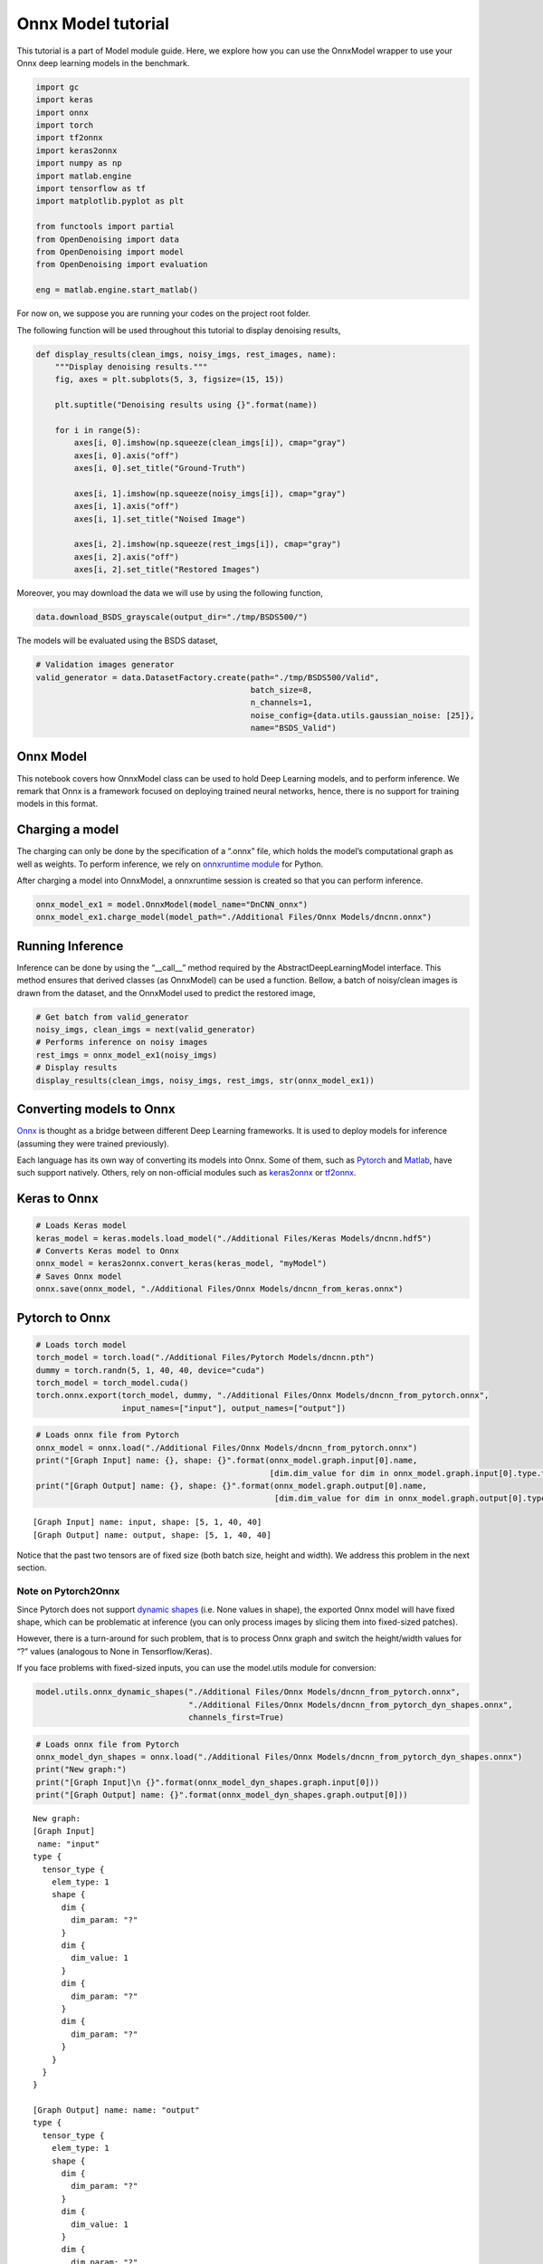Onnx Model tutorial
===================

This tutorial is a part of Model module guide. Here, we explore how you
can use the OnnxModel wrapper to use your Onnx deep learning models in
the benchmark.

.. code:: ipython3

    import gc
    import keras
    import onnx
    import torch
    import tf2onnx
    import keras2onnx
    import numpy as np
    import matlab.engine
    import tensorflow as tf
    import matplotlib.pyplot as plt

    from functools import partial
    from OpenDenoising import data
    from OpenDenoising import model
    from OpenDenoising import evaluation

    eng = matlab.engine.start_matlab()

For now on, we suppose you are running your codes on the project root folder.

The following function will be used throughout this tutorial to display denoising results,

.. code-block:: python

    def display_results(clean_imgs, noisy_imgs, rest_images, name):
        """Display denoising results."""
        fig, axes = plt.subplots(5, 3, figsize=(15, 15))

        plt.suptitle("Denoising results using {}".format(name))

        for i in range(5):
            axes[i, 0].imshow(np.squeeze(clean_imgs[i]), cmap="gray")
            axes[i, 0].axis("off")
            axes[i, 0].set_title("Ground-Truth")

            axes[i, 1].imshow(np.squeeze(noisy_imgs[i]), cmap="gray")
            axes[i, 1].axis("off")
            axes[i, 1].set_title("Noised Image")

            axes[i, 2].imshow(np.squeeze(rest_imgs[i]), cmap="gray")
            axes[i, 2].axis("off")
            axes[i, 2].set_title("Restored Images")

Moreover, you may download the data we will use by using the following function,

.. code-block:: python

    data.download_BSDS_grayscale(output_dir="./tmp/BSDS500/")

The models will be evaluated using the BSDS dataset,


.. code-block:: python

    # Validation images generator
    valid_generator = data.DatasetFactory.create(path="./tmp/BSDS500/Valid",
                                                 batch_size=8,
                                                 n_channels=1,
                                                 noise_config={data.utils.gaussian_noise: [25]},
                                                 name="BSDS_Valid")

Onnx Model
----------

This notebook covers how OnnxModel class can be used to hold Deep
Learning models, and to perform inference. We remark that Onnx is a
framework focused on deploying trained neural networks, hence, there is
no support for training models in this format.

Charging a model
----------------

The charging can only be done by the specification of a “.onnx” file,
which holds the model’s computational graph as well as weights. To
perform inference, we rely on `onnxruntime
module <https://github.com/microsoft/onnxruntime>`__ for Python.

After charging a model into OnnxModel, a onnxruntime session is created
so that you can perform inference.

.. code:: ipython3

    onnx_model_ex1 = model.OnnxModel(model_name="DnCNN_onnx")
    onnx_model_ex1.charge_model(model_path="./Additional Files/Onnx Models/dncnn.onnx")

Running Inference
-----------------

Inference can be done by using the “\__call_\_” method required by the
AbstractDeepLearningModel interface. This method ensures that derived
classes (as OnnxModel) can be used a function. Bellow, a batch of
noisy/clean images is drawn from the dataset, and the OnnxModel used to
predict the restored image,

.. code:: ipython3

    # Get batch from valid_generator
    noisy_imgs, clean_imgs = next(valid_generator)
    # Performs inference on noisy images
    rest_imgs = onnx_model_ex1(noisy_imgs)
    # Display results
    display_results(clean_imgs, noisy_imgs, rest_imgs, str(onnx_model_ex1))



.. image:: Figures/Onnx_output_15_0.png


Converting models to Onnx
-------------------------

`Onnx <https://onnx.ai/>`__ is thought as a bridge between different
Deep Learning frameworks. It is used to deploy models for inference
(assuming they were trained previously).

Each language has its own way of converting its models into Onnx. Some
of them, such as `Pytorch <https://pytorch.org/docs/stable/onnx.html>`__
and
`Matlab <https://fr.mathworks.com/help/deeplearning/ref/importonnxnetwork.html>`__,
have such support natively. Others, rely on non-official modules such as
`keras2onnx <https://github.com/onnx/keras-onnx>`__ or
`tf2onnx <https://github.com/onnx/tensorflow-onnx>`__.

Keras to Onnx
-------------

.. code:: ipython3

    # Loads Keras model
    keras_model = keras.models.load_model("./Additional Files/Keras Models/dncnn.hdf5")
    # Converts Keras model to Onnx
    onnx_model = keras2onnx.convert_keras(keras_model, "myModel")
    # Saves Onnx model
    onnx.save(onnx_model, "./Additional Files/Onnx Models/dncnn_from_keras.onnx")



Pytorch to Onnx
---------------

.. code:: ipython3

    # Loads torch model
    torch_model = torch.load("./Additional Files/Pytorch Models/dncnn.pth")
    dummy = torch.randn(5, 1, 40, 40, device="cuda")
    torch_model = torch_model.cuda()
    torch.onnx.export(torch_model, dummy, "./Additional Files/Onnx Models/dncnn_from_pytorch.onnx",
                      input_names=["input"], output_names=["output"])

.. code:: ipython3

    # Loads onnx file from Pytorch
    onnx_model = onnx.load("./Additional Files/Onnx Models/dncnn_from_pytorch.onnx")
    print("[Graph Input] name: {}, shape: {}".format(onnx_model.graph.input[0].name,
                                                     [dim.dim_value for dim in onnx_model.graph.input[0].type.tensor_type.shape.dim]))
    print("[Graph Output] name: {}, shape: {}".format(onnx_model.graph.output[0].name,
                                                      [dim.dim_value for dim in onnx_model.graph.output[0].type.tensor_type.shape.dim]))


.. parsed-literal::

    [Graph Input] name: input, shape: [5, 1, 40, 40]
    [Graph Output] name: output, shape: [5, 1, 40, 40]


Notice that the past two tensors are of fixed size (both batch size,
height and width). We address this problem in the next section.

Note on Pytorch2Onnx
^^^^^^^^^^^^^^^^^^^^

Since Pytorch does not support `dynamic
shapes <https://github.com/onnx/onnx/issues/654>`__ (i.e. None values in
shape), the exported Onnx model will have fixed shape, which can be
problematic at inference (you can only process images by slicing them
into fixed-sized patches).

However, there is a turn-around for such problem, that is to process
Onnx graph and switch the height/width values for “?” values (analogous
to None in Tensorflow/Keras).

If you face problems with fixed-sized inputs, you can use the
model.utils module for conversion:

.. code:: ipython3

    model.utils.onnx_dynamic_shapes("./Additional Files/Onnx Models/dncnn_from_pytorch.onnx",
                                    "./Additional Files/Onnx Models/dncnn_from_pytorch_dyn_shapes.onnx",
                                    channels_first=True)

.. code:: ipython3

    # Loads onnx file from Pytorch
    onnx_model_dyn_shapes = onnx.load("./Additional Files/Onnx Models/dncnn_from_pytorch_dyn_shapes.onnx")
    print("New graph:")
    print("[Graph Input]\n {}".format(onnx_model_dyn_shapes.graph.input[0]))
    print("[Graph Output] name: {}".format(onnx_model_dyn_shapes.graph.output[0]))


.. parsed-literal::

    New graph:
    [Graph Input]
     name: "input"
    type {
      tensor_type {
        elem_type: 1
        shape {
          dim {
            dim_param: "?"
          }
          dim {
            dim_value: 1
          }
          dim {
            dim_param: "?"
          }
          dim {
            dim_param: "?"
          }
        }
      }
    }

    [Graph Output] name: name: "output"
    type {
      tensor_type {
        elem_type: 1
        shape {
          dim {
            dim_param: "?"
          }
          dim {
            dim_value: 1
          }
          dim {
            dim_param: "?"
          }
          dim {
            dim_param: "?"
          }
        }
      }
    }



Tensorflow to Onnx
~~~~~~~~~~~~~~~~~~~

In order to convert a Tensorflow model to Onnx, you need to convert all
its variables to constants. To do so, the **model.utils** module has a
function called **freeze_tf_graph** that converts all the variables in
the **current** Tensorflow graph to constants.

You can either specify a model_file (containing your Tensorflow Model)
to be read and frozen, or let the function get the default graph and
session. In the first case, the default graph is expected to be empty
(that is, you have not previously defined any tensorflow computation).

In this example, we will freeze the Tensorflow model present on
“./Additional Files/Tensorflow Models/from_saved_model”.

.. code:: ipython3

    # Note that, in the previous sections, we have loaded a graph using Keras.
    # With tf.reset_default_graph, we can reset Tensorflow's computational graph.
    tf.reset_default_graph()

.. code:: ipython3

    model.utils.freeze_tf_graph(model_file="./Additional Files/Tensorflow Models/from_saved_model/saved_model.pb",
                                output_filepath="./Additional Files/Tensorflow Models/frozen_model.pb",
                                output_node_names=["output"])


.. code:: ipython3

    # Note that, in the previous function, we have loaded the graph in saved_model.
    # With tf.reset_default_graph, we can reset Tensorflow's computational graph.
    tf.reset_default_graph()

.. code:: ipython3

    model.utils.pb2onnx(path_to_pb="./Additional Files/Tensorflow Models/frozen_model.pb",
                        path_to_onnx="./Additional Files/Onnx Models/dncnn_from_tf.onnx",
                        input_node_names=["input"], output_node_names=["output"])


Matlab to Onnx
--------------

Once you have trained your model using `Matlab’s Deep Learning
Toolbox <https://www.mathworks.com/products/deep-learning.html>`__, you
should either a network object on your workspace, or a .mat file saved
on a folder.

Taking the last case as example, we consider the file “./Additional
Files/Matlab Models/dncnn_matlab.mat” previously trained. In order to
convert it to Onnx, you can either do it from Python (by using matlab’s
engine) or directly on Matlab. Keep in mind that every command run with
engine.evalc is a pure matlab command.

.. code:: ipython3

    eng.evalc("load('./Additional Files/Matlab Models/dncnn_matlab.mat');")




.. parsed-literal::

  Matlab's Workspace:

  Name      Size              Bytes  Class            Attributes

  ME        1x1                1091  MException
  net       1x1             2258128  SeriesNetwork



.. code:: ipython3

    eng.evalc("exportONNXNetwork(net, './Additional Files/Onnx Models/dncnn_from_matlab_tb.onnx')")

